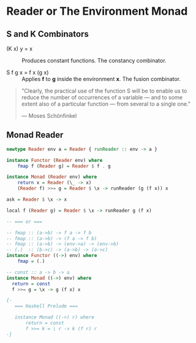 * Reader or The Environment Monad

** S and K Combinators

- (K x) y = x :: Produces constant functions. The constancy combinator.

- S f g x = f x (g x) :: Applies *f* to *g* inside the environment *x*. The fusion combinator.

#+begin_quote
  "Clearly, the practical use of the function S will be to enable us to reduce the number
  of occurrences of a variable — and to some extent also of a particular function — from
  several to a single one."

  — Moses Schönfinkel
#+end_quote

** Monad Reader

#+begin_src haskell
  newtype Reader env a = Reader { runReader :: env -> a }

  instance Functor (Reader env) where
      fmap f (Reader g) = Reader $ f . g

  instance Monad (Reader env) where
      return x = Reader (\_ -> x)
      (Reader f) >>= g = Reader $ \x -> runReader (g (f x)) x

  ask = Reader $ \x -> x

  local f (Reader g) = Reader $ \x -> runReader g (f x)

  -- === or ===

  -- fmap :: (a->b) -> f a -> f b
  -- fmap :: (a->b) -> (f a -> f b)
  -- fmap :: (a->b) -> (env->a) -> (env->b)
  -- (.)  :: (b->c) -> (a->b) -> (a->c)
  instance Functor ((->) env) where
      fmap = (.)

  -- const :: a -> b -> a
  instance Monad ((->) env) where
    return = const
    f >>= g = \x -> g (f x) x

  {- 
     === Haskell Prelude ===

     instance Monad ((->) r) where  
         return = const
         f >>= k = \ r -> k (f r) r
  -}
#+end_src

